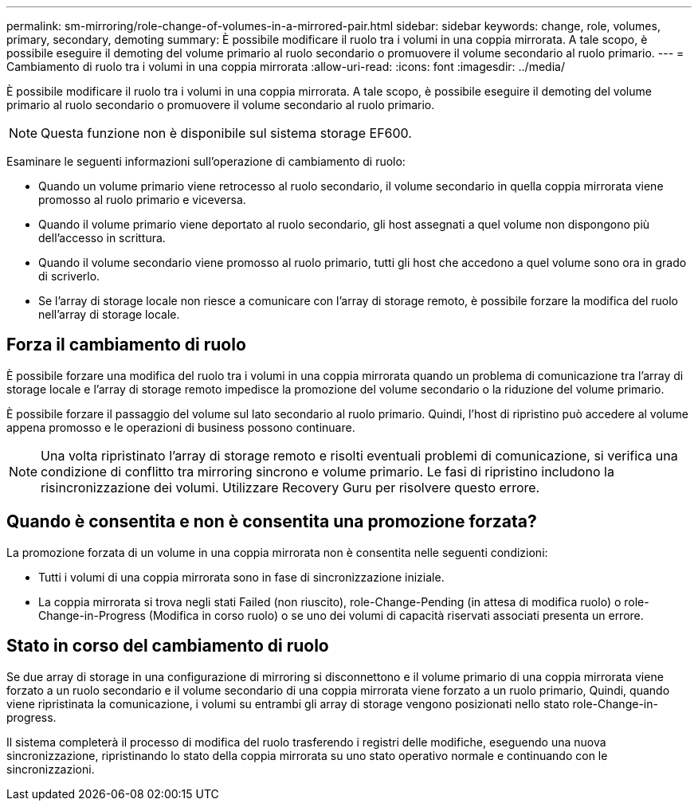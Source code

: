 ---
permalink: sm-mirroring/role-change-of-volumes-in-a-mirrored-pair.html 
sidebar: sidebar 
keywords: change, role, volumes, primary, secondary, demoting 
summary: È possibile modificare il ruolo tra i volumi in una coppia mirrorata. A tale scopo, è possibile eseguire il demoting del volume primario al ruolo secondario o promuovere il volume secondario al ruolo primario. 
---
= Cambiamento di ruolo tra i volumi in una coppia mirrorata
:allow-uri-read: 
:icons: font
:imagesdir: ../media/


[role="lead"]
È possibile modificare il ruolo tra i volumi in una coppia mirrorata. A tale scopo, è possibile eseguire il demoting del volume primario al ruolo secondario o promuovere il volume secondario al ruolo primario.

[NOTE]
====
Questa funzione non è disponibile sul sistema storage EF600.

====
Esaminare le seguenti informazioni sull'operazione di cambiamento di ruolo:

* Quando un volume primario viene retrocesso al ruolo secondario, il volume secondario in quella coppia mirrorata viene promosso al ruolo primario e viceversa.
* Quando il volume primario viene deportato al ruolo secondario, gli host assegnati a quel volume non dispongono più dell'accesso in scrittura.
* Quando il volume secondario viene promosso al ruolo primario, tutti gli host che accedono a quel volume sono ora in grado di scriverlo.
* Se l'array di storage locale non riesce a comunicare con l'array di storage remoto, è possibile forzare la modifica del ruolo nell'array di storage locale.




== Forza il cambiamento di ruolo

È possibile forzare una modifica del ruolo tra i volumi in una coppia mirrorata quando un problema di comunicazione tra l'array di storage locale e l'array di storage remoto impedisce la promozione del volume secondario o la riduzione del volume primario.

È possibile forzare il passaggio del volume sul lato secondario al ruolo primario. Quindi, l'host di ripristino può accedere al volume appena promosso e le operazioni di business possono continuare.

[NOTE]
====
Una volta ripristinato l'array di storage remoto e risolti eventuali problemi di comunicazione, si verifica una condizione di conflitto tra mirroring sincrono e volume primario. Le fasi di ripristino includono la risincronizzazione dei volumi. Utilizzare Recovery Guru per risolvere questo errore.

====


== Quando è consentita e non è consentita una promozione forzata?

La promozione forzata di un volume in una coppia mirrorata non è consentita nelle seguenti condizioni:

* Tutti i volumi di una coppia mirrorata sono in fase di sincronizzazione iniziale.
* La coppia mirrorata si trova negli stati Failed (non riuscito), role-Change-Pending (in attesa di modifica ruolo) o role-Change-in-Progress (Modifica in corso ruolo) o se uno dei volumi di capacità riservati associati presenta un errore.




== Stato in corso del cambiamento di ruolo

Se due array di storage in una configurazione di mirroring si disconnettono e il volume primario di una coppia mirrorata viene forzato a un ruolo secondario e il volume secondario di una coppia mirrorata viene forzato a un ruolo primario, Quindi, quando viene ripristinata la comunicazione, i volumi su entrambi gli array di storage vengono posizionati nello stato role-Change-in-progress.

Il sistema completerà il processo di modifica del ruolo trasferendo i registri delle modifiche, eseguendo una nuova sincronizzazione, ripristinando lo stato della coppia mirrorata su uno stato operativo normale e continuando con le sincronizzazioni.
